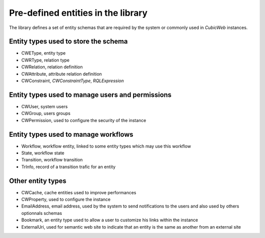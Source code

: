 .. _pre_defined_entity_types:

Pre-defined entities in the library
-----------------------------------

The library defines a set of entity schemas that are required by the system
or commonly used in *CubicWeb* instances.


Entity types used to store the schema
~~~~~~~~~~~~~~~~~~~~~~~~~~~~~~~~~~~~~
* _`CWEType`, entity type
* _`CWRType`, relation type
* _`CWRelation`, relation definition
* _`CWAttribute`, attribute relation definition
* _`CWConstraint`,  `CWConstraintType`, `RQLExpression`

Entity types used to manage users and permissions
~~~~~~~~~~~~~~~~~~~~~~~~~~~~~~~~~~~~~~~~~~~~~~~~~~
* _`CWUser`, system users
* _`CWGroup`, users groups
* _`CWPermission`, used to configure the security of the instance

Entity types used to manage workflows
~~~~~~~~~~~~~~~~~~~~~~~~~~~~~~~~~~~~~
* _`Workflow`, workflow entity, linked to some entity types which may use this workflow
* _`State`, workflow state
* _`Transition`, workflow transition
* _`TrInfo`, record of a transition trafic for an entity

Other entity types
~~~~~~~~~~~~~~~~~~
* _`CWCache`, cache entities used to improve performances
* _`CWProperty`, used to configure the instance

* _`EmailAddress`, email address, used by the system to send notifications
  to the users and also used by others optionnals schemas

* _`Bookmark`, an entity type used to allow a user to customize his links within
  the instance

* _`ExternalUri`, used for semantic web site to indicate that an entity is the
  same as another from an external site
